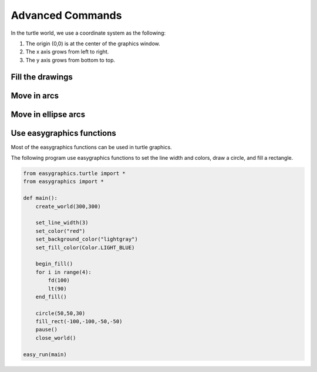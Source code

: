 Advanced Commands
=================

In the turtle world, we use a coordinate system as the following:

1. The origin (0,0) is at the center of the graphics window.
2. The x axis grows from left to right.
3. The y axis grows from bottom to top.

.. image:: ../../docs/images/turtle/03_cord.png

Fill the drawings
-----------------


Move in arcs
------------


Move in ellipse arcs
--------------------

Use easygraphics functions
--------------------------
Most of the easygraphics functions can be used in turtle graphics.

The following program use easygraphics functions to set the line width and colors,
draw a circle, and fill a rectangle.

.. code-block:: python

    from easygraphics.turtle import *
    from easygraphics import *

    def main():
        create_world(300,300)

        set_line_width(3)
        set_color("red")
        set_background_color("lightgray")
        set_fill_color(Color.LIGHT_BLUE)

        begin_fill()
        for i in range(4):
            fd(100)
            lt(90)
        end_fill()

        circle(50,50,30)
        fill_rect(-100,-100,-50,-50)
        pause()
        close_world()

    easy_run(main)

.. image:: ../../docs/images/turtle/04_easy_funcs.png